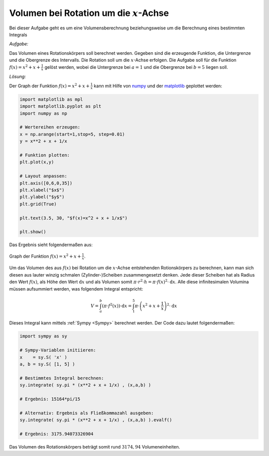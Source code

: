 
Volumen bei Rotation um die :math:`x`-Achse
===========================================

.. only:: html

    .. sidebar:: Hinweis

        Das Original dieser Maxima-Beispielaufgabe kann im Original `hier
        <http://www.lungau-academy.at/wxmax1001/D1003_F_AG_Volumen_Rotation_um_x_Achse.wxmx>`_
        heruntergeladen werden. Die wxmx-Datei kann mit `WxMaxima
        <http://wiki.ubuntuusers.de/Maxima>`_ geöffnet werden.

Bei dieser Aufgabe geht es um eine Volumensberechnung beziehungsweise um die
Berechnung eines bestimmten Integrals

*Aufgabe:*

Das Volumen eines Rotationskörpers soll berechnet werden. Gegeben sind die
erzeugende Funktion, die Untergrenze und die Obergrenze des Intervalls. Die
Rotation soll um die :math:`x`-Achse erfolgen. Die Aufgabe soll für die
Funktion :math:`f(x) = x^2 + x + \frac{1}{x}` gelöst werden, wobei die
Untergrenze bei :math:`a=1` und die Obergrenze bei :math:`b=5` liegen soll.

*Lösung:*

Der Graph der Funktion :math:`f(x) = x^2 + x + \frac{1}{x}` kann mit Hilfe von
`numpy <http://docs.scipy.org/doc/numpy/reference/>`_ und der `matplotlib
<http://matplotlib.org/api/index.html>`_ geplottet werden:

.. code-block:: python

    import matplotlib as mpl
    import matplotlib.pyplot as plt
    import numpy as np

    # Wertereihen erzeugen:
    x = np.arange(start=1,stop=5, step=0.01)
    y = x**2 + x + 1/x

    # Funktion plotten:
    plt.plot(x,y)

    # Layout anpassen:
    plt.axis([0,6,0,35])
    plt.xlabel("$x$")
    plt.ylabel("$y$")
    plt.grid(True)

    plt.text(3.5, 30, "$f(x)=x^2 + x + 1/x$")

    plt.show()

Das Ergebnis sieht folgendermaßen aus:

.. figure:: pics/volumen-rotation-um-x-achse.png
    :width: 50%
    :align: center
    :name: fig-volumen-rotation-um-x-achse
    :alt:  fig-volumen-rotation-um-x-achse

    Graph der Funktion :math:`f(x) = x^2 + x + \frac{1}{x}`.

Um das Volumen des aus :math:`f(x)` bei Rotation um die :math:`x`-Achse
entstehenden  Rotionskörpers zu berechnen, kann man sich diesen aus lauter
winzig schmalen (Zylinder-)Scheiben zusammengesetzt denken. Jede dieser Scheiben
hat als Radius den Wert :math:`f(x)`, als Höhe den Wert :math:`\mathrm{d} x`
und als Volumen somit :math:`\pi \cdot r^2 \cdot h = \pi \cdot f(x)^2 \cdot
\mathrm{d}x`. Alle diese infinitesimalen Volumina müssen aufsummiert werden,
was folgendem Integral entspricht:

.. math::

    V = \int_{a}^{b} \left( \pi \cdot f^2(x) \right) \cdot \mathrm{d} x =
    \int_{1}^{5} \pi \cdot \left( x^2 + x + \frac{1}{x} \right)^2 \cdot
    \mathrm{d} x

Dieses Integral kann mittels :ref:`Sympy <Sympy>` berechnet werden. Der Code
dazu lautet folgendermaßen:


.. code-block:: python

    import sympy as sy

    # Sympy-Variablen initiieren:
    x    = sy.S( 'x' )
    a, b = sy.S( [1, 5] )

    # Bestimmtes Integral berechnen:
    sy.integrate( sy.pi * (x**2 + x + 1/x) , (x,a,b) )

    # Ergebnis: 15164*pi/15

    # Alternativ: Ergebnis als Fließkommazahl ausgeben:
    sy.integrate( sy.pi * (x**2 + x + 1/x) , (x,a,b) ).evalf()

    # Ergebnis: 3175.94073326904

Das Volumen des Rotationskörpers beträgt somit rund :math:`3174,94`
Volumeneinheiten.

